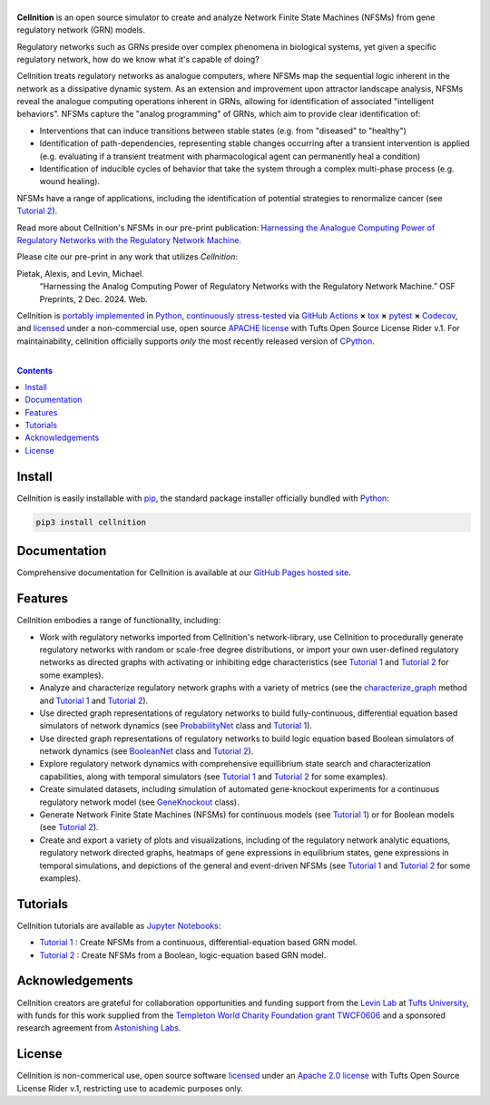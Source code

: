 .. # ------------------( SEO                                 )------------------
.. # Metadata converted into HTML-specific meta tags parsed by search engines.
.. # Note that:
.. # * The "description" should be no more than 300 characters and ideally no
.. #   more than 150 characters, as search engines may silently truncate this
.. #   description to 150 characters in edge cases.

.. #FIXME: Fill this description in with meaningful content, please.
.. meta::
   :description lang=en:
     Analyze gene regulatory networks (GRNs) via Network Finite State Machines (NFSMs).

.. # ------------------( SYNOPSIS                            )------------------

===================
|cellnition-banner|
===================

|ci-badge|

**Cellnition** is an open source simulator to create and analyze Network Finite
State Machines (NFSMs) from gene regulatory network (GRN) models.

Regulatory networks such as GRNs preside over complex phenomena in biological systems, 
yet given a specific regulatory network, how do we know what it's capable of doing?

Cellnition treats regulatory networks as analogue computers, where NFSMs map the sequential
logic inherent in the network as a dissipative dynamic system. As an extension and 
improvement upon attractor landscape analysis, NFSMs reveal the analogue computing 
operations inherent in GRNs, allowing for identification of associated "intelligent 
behaviors".  NFSMs capture the "analog programming" of GRNs, which aim to provide clear identification of:

* Interventions that can induce transitions between stable states (e.g. from "diseased" to "healthy") 
* Identification of path-dependencies, representing stable changes occurring after a transient intervention is applied (e.g. evaluating if a transient treatment with pharmacological agent can permanently heal a condition)
* Identification of inducible cycles of behavior that take the system through a complex multi-phase process (e.g. wound healing). 

NFSMs have a range of applications, including the identification of potential strategies to 
renormalize cancer (see `Tutorial 2`_). 

Read more about Cellnition's NFSMs in our pre-print publication: 
`Harnessing the Analogue Computing Power of Regulatory Networks with the 
Regulatory Network Machine <preprint_>`__. 

Please cite our pre-print in any work that utilizes *Cellnition*::

Pietak, Alexis, and Levin, Michael.
 “Harnessing the Analog Computing Power of Regulatory Networks 
 with the Regulatory Network Machine.” OSF Preprints, 2 Dec. 2024. Web.

Cellnition is `portably implemented <cellnition codebase_>`__ in Python_,
`continuously stress-tested <cellnition tests_>`__ via `GitHub Actions`_ **×**
tox_ **×** pytest_  **×** Codecov_, and `licensed <cellnition
license_>`__ under a non-commercial use, open source `APACHE license`_ with Tufts Open Source License Rider v.1. 
For maintainability, cellnition officially supports *only* the most recently released version of CPython_.

.. # ------------------( TABLE OF CONTENTS                   )------------------
.. # Blank line. By default, Docutils appears to only separate the subsequent
.. # table of contents heading from the prior paragraph by less than a single
.. # blank line, hampering this table's readability and aesthetic comeliness.

|

.. # Table of contents, excluding the above document heading. While the
.. # official reStructuredText documentation suggests that a language-specific
.. # heading will automatically prepend this table, this does *NOT* appear to
.. # be the case. Instead, this heading must be explicitly declared.

.. contents:: **Contents**
   :local:

.. # ------------------( DESCRIPTION                         )------------------

Install
=======

Cellnition is easily installable with pip_, the standard package installer
officially bundled with Python_:

.. code-block:: bash

   pip3 install cellnition

Documentation
=============

Comprehensive documentation for Cellnition is available at our `GitHub Pages hosted site <cellnition docs_>`__.

Features
=========
Cellnition embodies a range of functionality, including:

* Work with regulatory networks imported from Cellnition's network-library, use Cellnition to procedurally generate regulatory networks with random or scale-free degree distributions, or import your own user-defined regulatory networks as directed graphs with activating or inhibiting edge characteristics (see `Tutorial 1`_ and `Tutorial 2`_ for some examples).
* Analyze and characterize regulatory network graphs with a variety of metrics (see the `characterize_graph`_ method and `Tutorial 1`_ and `Tutorial 2`_). 
* Use directed graph representations of regulatory networks to build fully-continuous, differential equation based simulators of network dynamics (see `ProbabilityNet`_ class and `Tutorial 1`_). 
* Use directed graph representations of regulatory networks to build logic equation based Boolean simulators of network dynamics (see `BooleanNet`_ class and `Tutorial 2`_).
* Explore regulatory network dynamics with comprehensive equillibrium state search and characterization capabilities, along with temporal simulators (see `Tutorial 1`_ and `Tutorial 2`_ for some examples).
* Create simulated datasets, including simulation of automated gene-knockout experiments for a continuous regulatory network model (see `GeneKnockout`_ class). 
* Generate Network Finite State Machines (NFSMs) for continuous models (see `Tutorial 1`_) or for Boolean models (see `Tutorial 2`_). 
* Create and export a variety of plots and visualizations, including of the regulatory network analytic equations, regulatory network directed graphs, heatmaps of gene expressions in equilibrium states, gene expressions in temporal simulations, and depictions of the general and event-driven NFSMs (see `Tutorial 1`_ and `Tutorial 2`_ for some examples).     

Tutorials
=========

Cellnition tutorials are available as `Jupyter Notebooks <Jupyter_>`__:

* `Tutorial 1`_ : Create NFSMs from a continuous, differential-equation based GRN model.
* `Tutorial 2`_ : Create NFSMs from a Boolean, logic-equation based GRN model.

Acknowledgements
================

Cellnition creators are grateful for collaboration opportunities and funding support
from the `Levin Lab <Levin Lab_>`__ at `Tufts University <Tufts_>`__, with funds for this work supplied from the `Templeton World Charity
Foundation grant TWCF0606 <TWCF_>`__ 
and a sponsored research agreement from `Astonishing Labs <AstonishingLabs_>`__.

License
=======

Cellnition is non-commerical use, open source software `licensed <cellnition license_>`__ under an
`Apache 2.0 license <APACHE license_>`__ with Tufts Open Source License Rider v.1, restricting use
to academic purposes only.

.. # ------------------( IMAGES                              )------------------
.. |cellnition-banner| image:: https://github.com/user-attachments/assets/50f45c9b-980a-473f-9362-361d3f62061a
   :target: https://github.com/betsee/cellnition
   :alt: Cellnition

.. # ------------------( IMAGES ~ badge                      )------------------
.. |app-badge| image:: https://static.streamlit.io/badges/streamlit_badge_black_white.svg
   :target: https://cellnition.streamlit.app
   :alt: Cellnition web app (graciously hosted by Streamlit Cloud)
.. |ci-badge| image:: https://github.com/betsee/cellnition/workflows/test/badge.svg
   :target: https://github.com/betsee/cellnition/actions?workflow=test
   :alt: Cellnition continuous integration (CI) status

.. # ------------------( LINKS ~ cellnition : local          )------------------
.. _cellnition License:
   LICENSE
.. _Tutorial 1:
   ipynb/Tutorial1_ContinuousNFSM_v1.ipynb
.. _Tutorial 2:
   ipynb/Tutorial2_BooleanNFSM_v1.ipynb

.. # ------------------( LINKS ~ cellnition : package        )------------------
.. #FIXME: None of these exist, naturally. *sigh*
.. _cellnition Anaconda:
   https://anaconda.org/conda-forge/cellnition
.. _cellnition PyPI:
   https://pypi.org/project/cellnition

.. # ------------------( LINKS ~ cellnition : remote         )------------------
.. _cellnition:
   https://gitlab.com/betsee/cellnition
.. _cellnition app:
   https://cellnition.streamlit.app
.. _cellnition codebase:
   https://gitlab.com/betsee/cellnition
.. _cellnition docs:
   https://betsee.github.io/cellnition
.. _cellnition pulls:
   https://gitlab.com/betsee/cellnition/-/merge_requests
.. _cellnition tests:
   https://gitlab.com/betsee/cellnition/actions?workflow=tests

.. # ------------------( LINKS ~ cellnition : internal         )------------------
.. _characterize_graph:
   https://github.com/betsee/cellnition/blob/4b1e6b78c725cdb24bcf82b7c259ad6e726f42ce/cellnition/science/network_models/network_abc.py#L214
.. _ProbabilityNet:
   https://github.com/betsee/cellnition/blob/4b1e6b78c725cdb24bcf82b7c259ad6e726f42ce/cellnition/science/network_models/probability_networks.py#L30
.. _BooleanNet:
   https://github.com/betsee/cellnition/blob/4b1e6b78c725cdb24bcf82b7c259ad6e726f42ce/cellnition/science/network_models/boolean_networks.py#L25
.. _GeneKnockout:
   https://github.com/betsee/cellnition/blob/4b1e6b78c725cdb24bcf82b7c259ad6e726f42ce/cellnition/science/networks_toolbox/gene_knockout.py#L18

.. # ------------------( LINKS ~ github                      )------------------
.. _GitHub Actions:
   https://github.com/features/actions

.. # ------------------( LINKS ~ py                          )------------------
.. _Python:
   https://www.python.org
.. _pip:
   https://pip.pypa.io

.. # ------------------( LINKS ~ py : interpreter            )------------------
.. _CPython:
   https://github.com/python/cpython

.. # ------------------( LINKS ~ py : package : science      )------------------
.. _Jupyter:
   https://jupyter.org

.. # ------------------( LINKS ~ py : package : test         )------------------
.. _Codecov:
   https://about.codecov.io
.. _pytest:
   https://docs.pytest.org
.. _tox:
   https://tox.readthedocs.io

.. # ------------------( LINKS ~ py : package : web          )------------------
.. _Streamlit:
   https://streamlit.io

.. # ------------------( LINKS ~ py : service                )------------------
.. _Anaconda:
   https://docs.conda.io/en/latest/miniconda.html
.. _PyPI:
   https://pypi.org

.. # ------------------( LINKS ~ science                    )------------------
.. _preprint:
   https://osf.io/preprints/osf/tb5ys_v1
.. _Levin Lab:
   https://as.tufts.edu/biology/levin-lab
.. _Tufts:
   https://www.tufts.edu
.. _TWCF: 
   https://www.templetonworldcharity.org/projects-resources/project-database/0606
.. _AstonishingLabs:
   https://astonishinglabs.com/

.. # ------------------( LINKS ~ soft : license             )------------------
.. _MIT license:
   https://opensource.org/licenses/MIT
.. _APACHE license:
   https://www.apache.org/licenses/LICENSE-2.0
